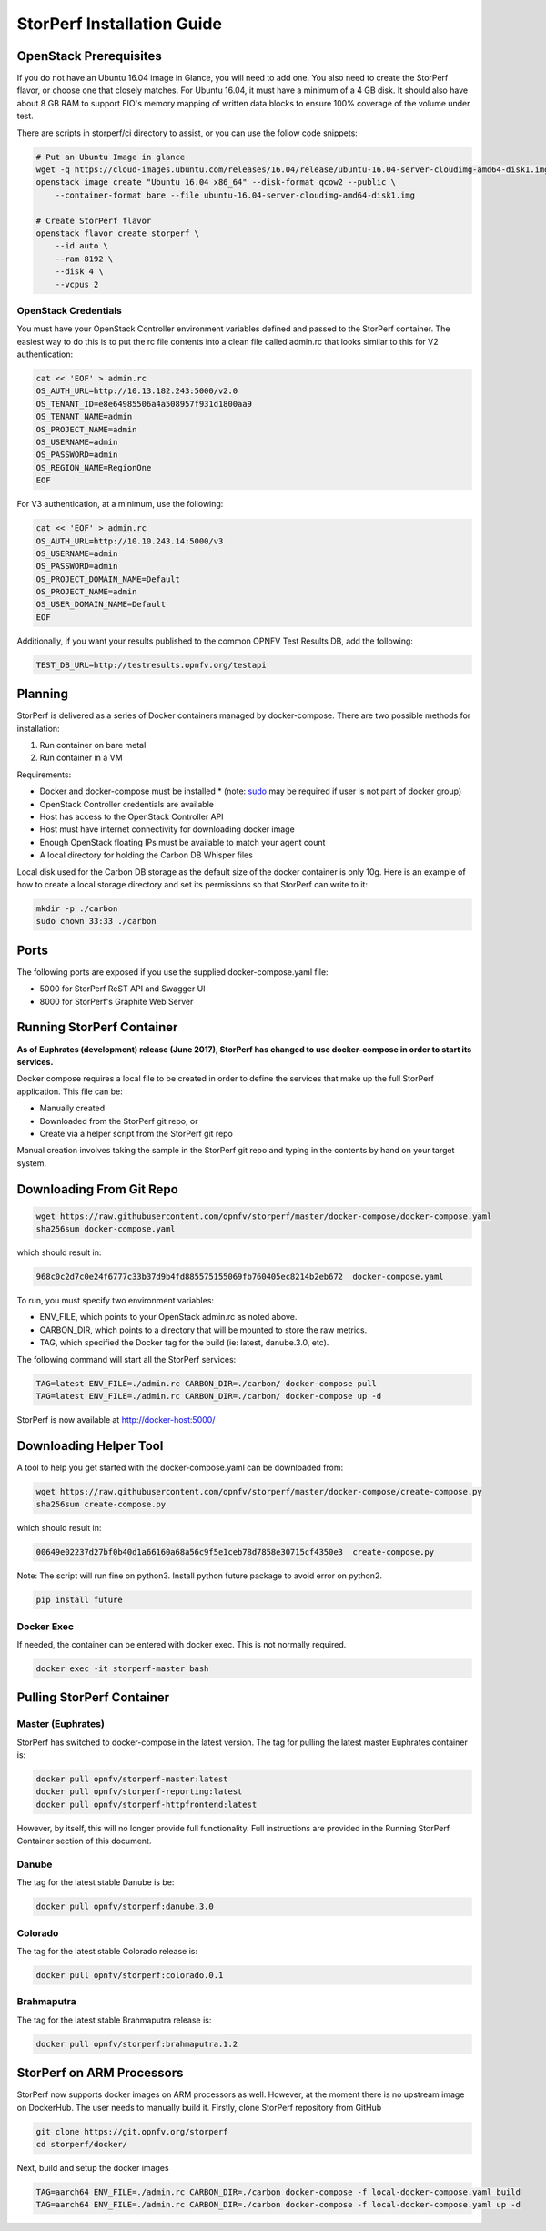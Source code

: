 .. This work is licensed under a Creative Commons Attribution 4.0 International License.
.. http://creativecommons.org/licenses/by/4.0
.. (c) OPNFV, Dell EMC and others.

===========================
StorPerf Installation Guide
===========================

OpenStack Prerequisites
===========================
If you do not have an Ubuntu 16.04 image in Glance, you will need to add one.
You also need to create the StorPerf flavor, or choose one that closely
matches.  For Ubuntu 16.04, it must have a minimum of a 4 GB disk.  It should
also have about 8 GB RAM to support FIO's memory mapping of written data blocks
to ensure 100% coverage of the volume under test.

There are scripts in storperf/ci directory to assist, or you can use the follow
code snippets:

.. code-block:: bash

    # Put an Ubuntu Image in glance
    wget -q https://cloud-images.ubuntu.com/releases/16.04/release/ubuntu-16.04-server-cloudimg-amd64-disk1.img
    openstack image create "Ubuntu 16.04 x86_64" --disk-format qcow2 --public \
        --container-format bare --file ubuntu-16.04-server-cloudimg-amd64-disk1.img

    # Create StorPerf flavor
    openstack flavor create storperf \
        --id auto \
        --ram 8192 \
        --disk 4 \
        --vcpus 2

OpenStack Credentials
~~~~~~~~~~~~~~~~~~~~~

You must have your OpenStack Controller environment variables defined and passed to
the StorPerf container. The easiest way to do this is to put the rc file contents
into a clean file called admin.rc that looks similar to this for V2 authentication:

.. code-block:: console

   cat << 'EOF' > admin.rc
   OS_AUTH_URL=http://10.13.182.243:5000/v2.0
   OS_TENANT_ID=e8e64985506a4a508957f931d1800aa9
   OS_TENANT_NAME=admin
   OS_PROJECT_NAME=admin
   OS_USERNAME=admin
   OS_PASSWORD=admin
   OS_REGION_NAME=RegionOne
   EOF

For V3 authentication, at a minimum, use the following:

.. code-block:: console

   cat << 'EOF' > admin.rc
   OS_AUTH_URL=http://10.10.243.14:5000/v3
   OS_USERNAME=admin
   OS_PASSWORD=admin
   OS_PROJECT_DOMAIN_NAME=Default
   OS_PROJECT_NAME=admin
   OS_USER_DOMAIN_NAME=Default
   EOF


Additionally, if you want your results published to the common OPNFV Test Results
DB, add the following:

.. code-block:: console

    TEST_DB_URL=http://testresults.opnfv.org/testapi


Planning
========

StorPerf is delivered as a series of Docker containers managed by
docker-compose.  There are two possible methods for installation:

#. Run container on bare metal
#. Run container in a VM

Requirements:

* Docker and docker-compose must be installed
  * (note: sudo_ may be required if user is not part of docker group)
* OpenStack Controller credentials are available
* Host has access to the OpenStack Controller API
* Host must have internet connectivity for downloading docker image
* Enough OpenStack floating IPs must be available to match your agent count
* A local directory for holding the Carbon DB Whisper files

Local disk used for the Carbon DB storage as the default size of the docker
container is only 10g. Here is an example of how to create a local storage
directory and set its permissions so that StorPerf can write to it:

.. code-block:: console

    mkdir -p ./carbon
    sudo chown 33:33 ./carbon


.. _sudo: https://docs.docker.com/engine/reference/run/#general-form

Ports
=====

The following ports are exposed if you use the supplied docker-compose.yaml
file:

* 5000 for StorPerf ReST API and Swagger UI
* 8000 for StorPerf's Graphite Web Server


Running StorPerf Container
==========================

**As of Euphrates (development) release (June 2017), StorPerf has
changed to use docker-compose in order to start its services.**

Docker compose requires a local file to be created in order to define the
services that make up the full StorPerf application.  This file can be:

* Manually created
* Downloaded from the StorPerf git repo, or
* Create via a helper script from the StorPerf git repo

Manual creation involves taking the sample in the StorPerf git repo and typing
in the contents by hand on your target system.

Downloading From Git Repo
=========================

.. code-block:: console

     wget https://raw.githubusercontent.com/opnfv/storperf/master/docker-compose/docker-compose.yaml
     sha256sum docker-compose.yaml

which should result in:

.. code-block:: console

     968c0c2d7c0e24f6777c33b37d9b4fd885575155069fb760405ec8214b2eb672  docker-compose.yaml

To run, you must specify two environment variables:

* ENV_FILE, which points to your OpenStack admin.rc as noted above.
* CARBON_DIR, which points to a directory that will be mounted to store the raw metrics.
* TAG, which specified the Docker tag for the build (ie: latest, danube.3.0, etc).

The following command will start all the StorPerf services:

.. code-block:: console

     TAG=latest ENV_FILE=./admin.rc CARBON_DIR=./carbon/ docker-compose pull
     TAG=latest ENV_FILE=./admin.rc CARBON_DIR=./carbon/ docker-compose up -d

StorPerf is now available at http://docker-host:5000/


Downloading Helper Tool
=======================

A tool to help you get started with the docker-compose.yaml can be downloaded
from:

.. code-block:: console

     wget https://raw.githubusercontent.com/opnfv/storperf/master/docker-compose/create-compose.py
     sha256sum create-compose.py

which should result in:

.. code-block:: console

     00649e02237d27bf0b40d1a66160a68a56c9f5e1ceb78d7858e30715cf4350e3  create-compose.py

Note: The script will run fine on python3. Install python future package to avoid error on python2.

.. code-block:: console

     pip install future


Docker Exec
~~~~~~~~~~~

If needed, the container can be entered with docker exec.  This is not normally
required.

.. code-block:: console

    docker exec -it storperf-master bash



Pulling StorPerf Container
==========================

Master (Euphrates)
~~~~~~~~~~~~~~~~~~

StorPerf has switched to docker-compose in the latest version.  The tag for
pulling the latest master Euphrates container is:

.. code-block:: bash

   docker pull opnfv/storperf-master:latest
   docker pull opnfv/storperf-reporting:latest
   docker pull opnfv/storperf-httpfrontend:latest

However, by itself, this will no longer provide full functionality.  Full
instructions are provided in the Running StorPerf Container section of this
document.


Danube
~~~~~~

The tag for the latest stable Danube is be:

.. code-block:: bash

   docker pull opnfv/storperf:danube.3.0

Colorado
~~~~~~~~

The tag for the latest stable Colorado release is:

.. code-block:: bash

   docker pull opnfv/storperf:colorado.0.1

Brahmaputra
~~~~~~~~~~~

The tag for the latest stable Brahmaputra release is:

.. code-block:: bash

   docker pull opnfv/storperf:brahmaputra.1.2

StorPerf on ARM Processors
==========================

StorPerf now supports docker images on ARM processors as well. However, at the moment
there is no upstream image on DockerHub. The user needs to manually build it. Firstly,
clone StorPerf repository from GitHub

.. code-block:: bash

  git clone https://git.opnfv.org/storperf
  cd storperf/docker/

Next, build and setup the docker images

.. code-block:: console

  TAG=aarch64 ENV_FILE=./admin.rc CARBON_DIR=./carbon docker-compose -f local-docker-compose.yaml build
  TAG=aarch64 ENV_FILE=./admin.rc CARBON_DIR=./carbon docker-compose -f local-docker-compose.yaml up -d
